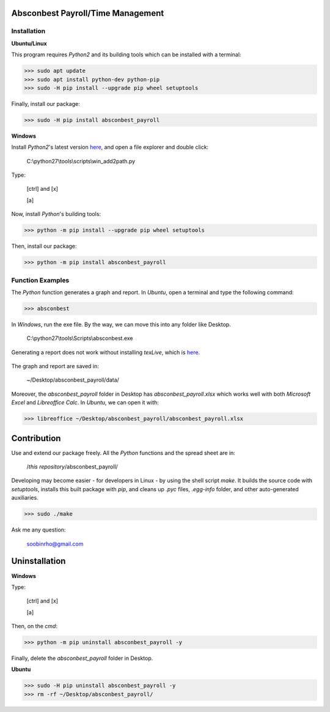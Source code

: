 .. image:: https://cdn.rawgit.com/syl20bnr/spacemacs/442d025779da2f62fc86c2082703697714db6514/assets/spacemacs-badge.svg
   :target: http://spacemacs.org

Absconbest Payroll/Time Management
==================================

Installation
------------

**Ubuntu/Linux**

This program requires *Python2* and its building tools which can be installed with a terminal:

>>> sudo apt update
>>> sudo apt install python-dev python-pip
>>> sudo -H pip install --upgrade pip wheel setuptools

Finally, install our package:

>>> sudo -H pip install absconbest_payroll

.. pip install .. --user does not install the command

**Windows**

Install *Python2*'s latest version `here
<https://www.python.org/downloads/release/python-2713/>`_, and open a file explorer and double click:

  C:\\python27\\tools\\scripts\\win_add2path.py

Type:

  [ctrl] and [x]

  [a]

Now, install *Python*'s building tools:

>>> python -m pip install --upgrade pip wheel setuptools

Then, install our package:

>>> python -m pip install absconbest_payroll

Function Examples
-----------------

The *Python* function generates a graph and report. In *Ubuntu*, open a terminal and type the following command:

>>> absconbest

In *Windows*, run the exe file. By the way, we can move this into any folder like Desktop.

  C:\\python27\\tools\\Scripts\\absconbest.exe

.. image:: pics/plotly.png
   :target: https://plot.ly

Generating a report does not work without installing *texLive*, which is `here
<https://www.tug.org/texlive/acquire-iso.html>`_.

 .. image:: pics/pylatex.png
   :target: https://github.com/JelteF/PyLaTeX


The graph and report are saved in:

  ~/Desktop/absconbest_payroll/data/

Moreover, the *absconbest_payroll* folder in Desktop has *absconbest_payroll.xlsx* which works well with both *Microsoft Excel* and *Libreoffice Calc*. In *Ubuntu*, we can open it with: 

>>> libreoffice ~/Desktop/absconbest_payroll/absconbest_payroll.xlsx

.. image:: pics/xlsx.png
   :target: http://pandas.pydata.org/pandas-docs/stable/generated/pandas.read_excel.html

Contribution
============

Use and extend our package freely. All the *Python* functions and the spread sheet are in: 

  /*this repository*/absconbest_payroll/ 

Developing may become easier - for developers in Linux - by using the shell script *make*. It builds the source code with *setuptools*, installs this built package with *pip*, and cleans up *.pyc* files, *.egg-info* folder, and other auto-generated auxiliaries.

>>> sudo ./make

Ask me any question:

  soobinrho@gmail.com

Uninstallation
==============

**Windows**

Type:

  [ctrl] and [x]

  [a]

Then, on the *cmd*:

>>> python -m pip uninstall absconbest_payroll -y

Finally, delete the *absconbest_payroll* folder in Desktop.

**Ubuntu**

>>> sudo -H pip uninstall absconbest_payroll -y
>>> rm -rf ~/Desktop/absconbest_payroll/
